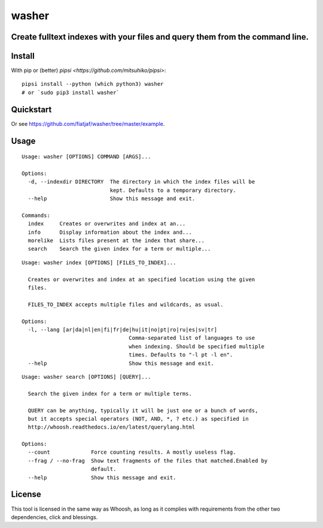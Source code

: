 ======
washer
======
Create fulltext indexes with your files and query them from the command line.
-----------------------------------------------------------------------------

Install
-------

With pip or (better) `pipsi <https://github.com/mitsuhiko/pipsi>`:

::

    pipsi install --python (which python3) washer
    # or `sudo pip3 install washer`


Quickstart
----------

.. image:: https://raw.githubusercontent.com/fiatjaf/washer/master/example/screenshot.png

Or see https://github.com/fiatjaf/washer/tree/master/example.


Usage
-----

::

    Usage: washer [OPTIONS] COMMAND [ARGS]...
    
    Options:
      -d, --indexdir DIRECTORY  The directory in which the index files will be
                                kept. Defaults to a temporary directory.
      --help                    Show this message and exit.
    
    Commands:
      index     Creates or overwrites and index at an...
      info      Display information about the index and...
      morelike  Lists files present at the index that share...
      search    Search the given index for a term or multiple...

::

    Usage: washer index [OPTIONS] [FILES_TO_INDEX]...
    
      Creates or overwrites and index at an specified location using the given
      files.
    
      FILES_TO_INDEX accepts multiple files and wildcards, as usual.
    
    Options:
      -l, --lang [ar|da|nl|en|fi|fr|de|hu|it|no|pt|ro|ru|es|sv|tr]
                                      Comma-separated list of languages to use
                                      when indexing. Should be specified multiple
                                      times. Defaults to "-l pt -l en".
      --help                          Show this message and exit.


::

    Usage: washer search [OPTIONS] [QUERY]...
    
      Search the given index for a term or multiple terms.
    
      QUERY can be anything, typically it will be just one or a bunch of words,
      but it accepts special operators (NOT, AND, *, ? etc.) as specified in
      http://whoosh.readthedocs.io/en/latest/querylang.html
    
    Options:
      --count             Force counting results. A mostly useless flag.
      --frag / --no-frag  Show text fragments of the files that matched.Enabled by
                          default.
      --help              Show this message and exit.

License
-------

This tool is licensed in the same way as Whoosh, as long as it complies with requirements from the other two dependencies, click and blessings.
